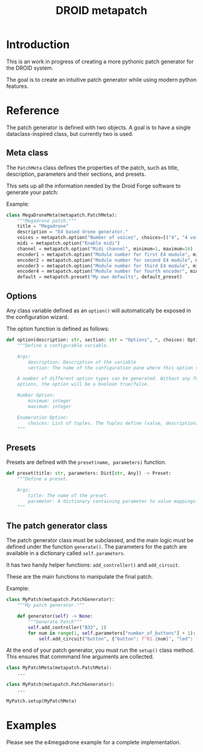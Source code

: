 #+title: DROID metapatch

* Introduction
This is an work in progress of creating a more pythonic patch generator for the DROID system.

The goal is to create an intuitive patch generator while using modern python features.

* Reference
The patch generator is defined with two objects. A goal is to have a single dataclass-inspired class, but currently two is used.

** Meta class
The =PatchMeta= class defines the properties of the patch, such as title, description, parameters and their sections, and presets.

This sets up all the information needed by the Droid Forge software to generate your patch:

Example:

#+begin_src python
class MegaDroneMeta(metapatch.PatchMeta):
    """Megadrone patch."""
    title = "Megadrone"
    description = "E4 based drone generator."
    voices = metapatch.option("Number of voices", choices=[("4", "4 voices"), ("8", "8 voices")])
    midi = metapatch.option("Enable midi")
    channel = metapatch.option("Midi channel", minimum=1, maximum=16)
    encoder1 = metapatch.option("Module number for first E4 module", minimum=2, maximum=5)
    encoder2 = metapatch.option("Module number for second E4 module", minimum=2, maximum=5)
    encoder3 = metapatch.option("Module number for third E4 module", minimum=2, maximum=5)
    encoder4 = metapatch.option("Module number for fourth encoder", minimum=2, maximum=5)
    default = metapatch.preset("My own defaults", default_preset)
#+end_src

** Options
Any class variable defined as an =option()= will automatically be exposed in the configuration wizard.

The option function is defined as follows:
#+begin_src python
def option(description: str, section: str = "Options", *, choices: Optional[List[Tuple[str, str]]] = None, minimum: Optional[int] = None, maximum: Optional[int] = None) -> Option:
    """Define a configurable variable.

    Args:
        description: Description of the variable
        section: The name of the configuration pane where this option should be shown.

    A number of different option types can be generated. Without any further
    options, the option will be a boolean true/false.

    Number Option:
        minimum: integer
        maximum: integer

    Enumeration Option:
        choices: List of tuples. The Tuples define (value, description)
    """
#+end_src
** Presets

Presets are defined with the =preset(name, parameters)= function.

#+begin_src python
def preset(title: str, parameters: Dict[str, Any]) -> Preset:
    """Define a preset.

    Args:
        title: The name of the preset.
        parameter: A dictionary containing parameter to value mappings.
    """
#+end_src

** The patch generator class

The patch generator class must be subclassed, and the main logic must be defined under the function =generate()=.
The parameters for the patch are available in a dictionary called =self.parameters=.

It has two handy helper functions: =add_controller()= and =add_circuit=.

These are the main functions to manipulate the final patch.

Example:

#+begin_src python
class MyPatch(metapatch.PatchGenerator):
    """My patch generator."""

    def generator(self) -> None:
        """Generate Patch"""
        self.add_controller("B32", 1)
        for num in range(1, self.parameters["number_of_buttons"] + 1):
            self.add_circuit("button", {"button": f"B1.{num}", "led": f"L1.{num}"})

#+end_src

At the end of your patch generator, you must run the =setup()= class method.
This ensures that commmand line arguments are collected.

#+begin_src python
class MyPatchMeta(metapatch.PatchMeta):
    ...

class MyPatch(metapatch.PatchGenerator):
    ...

MyPatch.setup(MyPatchMeta)
#+end_src

* Examples
Please see the e4megadrone example for a complete implementation.
